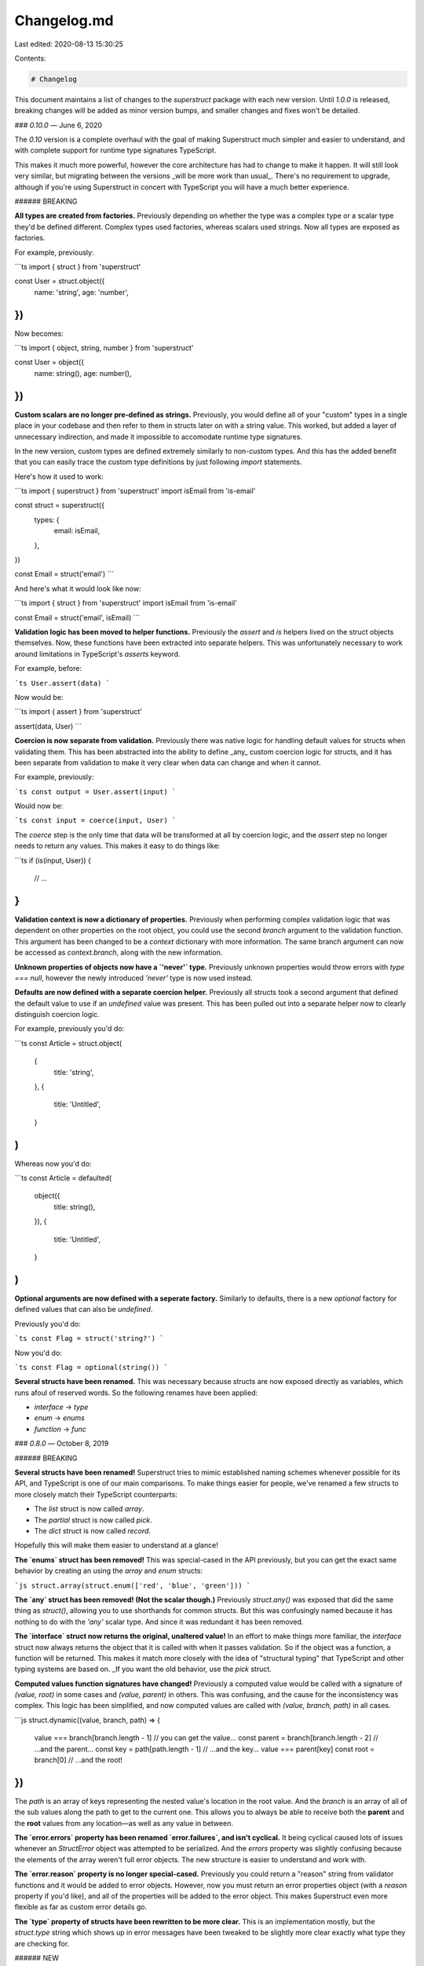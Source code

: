 Changelog.md
============

Last edited: 2020-08-13 15:30:25

Contents:

.. code-block:: md

    # Changelog

This document maintains a list of changes to the `superstruct` package with each new version. Until `1.0.0` is released, breaking changes will be added as minor version bumps, and smaller changes and fixes won't be detailed.

### `0.10.0` — June 6, 2020

The `0.10` version is a complete overhaul with the goal of making Superstruct much simpler and easier to understand, and with complete support for runtime type signatures TypeScript.

This makes it much more powerful, however the core architecture has had to change to make it happen. It will still look very similar, but migrating between the versions _will be more work than usual_. There's no requirement to upgrade, although if you're using Superstruct in concert with TypeScript you will have a much better experience.

###### BREAKING

**All types are created from factories.** Previously depending on whether the type was a complex type or a scalar type they'd be defined different. Complex types used factories, whereas scalars used strings. Now all types are exposed as factories.

For example, previously:

```ts
import { struct } from 'superstruct'

const User = struct.object({
  name: 'string',
  age: 'number',
})
```

Now becomes:

```ts
import { object, string, number } from 'superstruct'

const User = object({
  name: string(),
  age: number(),
})
```

**Custom scalars are no longer pre-defined as strings.** Previously, you would define all of your "custom" types in a single place in your codebase and then refer to them in structs later on with a string value. This worked, but added a layer of unnecessary indirection, and made it impossible to accomodate runtime type signatures.

In the new version, custom types are defined extremely similarly to non-custom types. And this has the added benefit that you can easily trace the custom type definitions by just following `import` statements.

Here's how it used to work:

```ts
import { superstruct } from 'superstruct'
import isEmail from 'is-email'

const struct = superstruct({
  types: {
    email: isEmail,
  },
})

const Email = struct('email')
```

And here's what it would look like now:

```ts
import { struct } from 'superstruct'
import isEmail from 'is-email'

const Email = struct('email', isEmail)
```

**Validation logic has been moved to helper functions.** Previously the `assert` and `is` helpers lived on the struct objects themselves. Now, these functions have been extracted into separate helpers. This was unfortunately necessary to work around limitations in TypeScript's `asserts` keyword.

For example, before:

```ts
User.assert(data)
```

Now would be:

```ts
import { assert } from 'superstruct'

assert(data, User)
```

**Coercion is now separate from validation.** Previously there was native logic for handling default values for structs when validating them. This has been abstracted into the ability to define _any_ custom coercion logic for structs, and it has been separate from validation to make it very clear when data can change and when it cannot.

For example, previously:

```ts
const output = User.assert(input)
```

Would now be:

```ts
const input = coerce(input, User)
```

The `coerce` step is the only time that data will be transformed at all by coercion logic, and the `assert` step no longer needs to return any values. This makes it easy to do things like:

```ts
if (is(input, User)) {
  // ...
}
```

**Validation context is now a dictionary of properties.** Previously when performing complex validation logic that was dependent on other properties on the root object, you could use the second `branch` argument to the validation function. This argument has been changed to be a `context` dictionary with more information. The same branch argument can now be accessed as `context.branch`, along with the new information.

**Unknown properties of objects now have a `'never'` type.** Previously unknown properties would throw errors with `type === null`, however the newly introduced `'never'` type is now used instead.

**Defaults are now defined with a separate coercion helper.** Previously all structs took a second argument that defined the default value to use if an `undefined` value was present. This has been pulled out into a separate helper now to clearly distinguish coercion logic.

For example, previously you'd do:

```ts
const Article = struct.object(
  {
    title: 'string',
  },
  {
    title: 'Untitled',
  }
)
```

Whereas now you'd do:

```ts
const Article = defaulted(
  object({
    title: string(),
  }),
  {
    title: 'Untitled',
  }
)
```

**Optional arguments are now defined with a seperate factory.** Similarly to defaults, there is a new `optional` factory for defined values that can also be `undefined`.

Previously you'd do:

```ts
const Flag = struct('string?')
```

Now you'd do:

```ts
const Flag = optional(string())
```

**Several structs have been renamed.** This was necessary because structs are now exposed directly as variables, which runs afoul of reserved words. So the following renames have been applied:

- `interface` -> `type`
- `enum` -> `enums`
- `function` -> `func`

### `0.8.0` — October 8, 2019

###### BREAKING

**Several structs have been renamed!** Superstruct tries to mimic established naming schemes whenever possible for its API, and TypeScript is one of our main comparisons. To make things easier for people, we've renamed a few structs to more closely match their TypeScript counterparts:

- The `list` struct is now called `array`.
- The `partial` struct is now called `pick`.
- The `dict` struct is now called `record`.

Hopefully this will make them easier to understand at a glance!

**The `enums` struct has been removed!** This was special-cased in the API previously, but you can get the exact same behavior by creating an using the `array` and `enum` structs:

```js
struct.array(struct.enum(['red', 'blue', 'green']))
```

**The `any` struct has been removed! (Not the scalar though.)** Previously `struct.any()` was exposed that did the same thing as `struct()`, allowing you to use shorthands for common structs. But this was confusingly named because it has nothing to do with the `'any'` scalar type. And since it was redundant it has been removed.

**The `interface` struct now returns the original, unaltered value!** In an effort to make things more familiar, the `interface` struct now always returns the object that it is called with when it passes validation. So if the object was a function, a function will be returned. This makes it match more closely with the idea of "structural typing" that TypeScript and other typing systems are based on. \_If you want the old behavior, use the `pick` struct.

**Computed values function signatures have changed!** Previously a computed value would be called with a signature of `(value, root)` in some cases and `(value, parent)` in others. This was confusing, and the cause for the inconsistency was complex. This logic has been simplified, and now computed values are called with `(value, branch, path)` in all cases.

```js
struct.dynamic((value, branch, path) => {
  value === branch[branch.length - 1] // you can get the value...
  const parent = branch[branch.length - 2] // ...and the parent...
  const key = path[path.length - 1] // ...and the key...
  value === parent[key]
  const root = branch[0] // ...and the root!
})
```

The `path` is an array of keys representing the nested value's location in the root value. And the `branch` is an array of all of the sub values along the path to get to the current one. This allows you to always be able to receive both the **parent** and the **root** values from any location—as well as any value in between.

**The `error.errors` property has been renamed `error.failures`, and isn't cyclical.** It being cyclical caused lots of issues whenever an `StructError` object was attempted to be serialized. And the `errors` property was slightly confusing because the elements of the array weren't full error objects. The new structure is easier to understand and work with.

**The `error.reason` property is no longer special-cased.** Previously you could return a "reason" string from validator functions and it would be added to error objects. However, now you must return an error properties object (with a `reason` property if you'd like), and all of the properties will be added to the error object. This makes Superstruct even more flexible as far as custom error details go.

**The `type` property of structs have been rewritten to be more clear.** This is an implementation mostly, but the `struct.type` string which shows up in error messages have been tweaked to be slightly more clear exactly what type they are checking for.

###### NEW

**Superstruct is now written in TypeScript.** It was rewritten from the ground up to make use of types, and to have better inline documented if you use a TypeScript-compatible IDE. There are probably improvements that can be made, so if you'd like to contribute please do!

**A new `partial` struct mimics TypeScript's `Partial` utility.** The new struct validates that its input partially matches an object defined as a set of properties with associated types. All of the properties of the object are optional.

**A new `size` struct allows validating array and string lengths.** The new struct validates that its input has a certain size, by checking its `length` property. This works strings or arrays.

**You can now provide a custom `Error` setting.** By passing in your own constructor when configuring Superstruct you can have complete control over the exact errors that are generated by structs that fail validation.

### `0.7.0` — September 21, 2019

###### BREAKING

- **The build process now outputs ES5 code.** Previously it was outputting ES6 code, which posed problems for some builders. This change shouldn't really affect anyone negatively, but it's being released as a breaking version just in case.

---

### `0.6.0` — September 13, 2018

###### BREAKING

- **Invalid `Date` objects are now considered invalid.** Previously using the built-in `'date'` validator would only check that the object was a `Date` instance, and not that it was a valid one. This has been fixed, and although it is technically a breaking change, most everyone would have expected this behavior to begin with.

---

### `0.5.0` — December 21, 2017

###### BREAKING

- **Validators must now return `true`, `false` or an error reason string.** Previously any truthy value would be considered valid. Now you can provide more information for the thrown errors by providing a string which will be attached as `error.reason`. However, this means that truthy string values now equate to invalid, not valid.

- **Property validators now receive `data` as their second argument.** Previously you only had access to the property `value`, but now you also have access to the entire object's `data`.

###### NEW

- **Errors can now contain reason information.** Validator functions can now return string instead of a boolean, denoting the reason a value was invalid. This can then be used to create more helpful error messages.

---

### `0.4.0` — December 1, 2017

###### BREAKING

- **`object` structs are no longer optional-ish.** Previously object struct types would not throw if `undefined` was passed and no properties were required. This was not only confusing, but complex to maintain. Now if you want an object struct to be optional, use the `struct.optional(...)` helper.

- **Removed the `Struct.default` method.** If you need to get the default value, use the `Struct.validate` or `Struct.assert` methods's return value instead.

###### NEW

- **Added the `dict`, `enum`, `intersection`, `union` and `tuple` structs.** These are all available as `struct.dict`, `struct.enum`, etc.

---

### `0.3.0` — November 30, 2017

###### BREAKING

- **The `validate()` method now returns `[ error, result ]`.** Previously it only had a single return value, which necessitated extra type checking to see if the value was an error or a result. Now you can just destructure the array to get either return value, for easier coding.

- **Errors have been simplified, removing "codes".** Previously there were multiple types of errors that were thrown and you could differentiate between them with the `error.code` property. But the other properties of the error already let you infer the code, so having multiple types of errors made for a larger API surface without much benefit.

---

### `0.2.0` — November 30, 2017

###### BREAKING

- **Structs are now functions again.** :smile: They are built on the same underlying schema classes underneath though, since that helps the code structure. But to allow for the `struct = Struct({ ... })` syntax the structs themselves have changed to be function.

###### NEW

- **The basic case is now `Struct(data)`.** Previously you had to use `Struct.assert(data)`. Although the `assert` method (and others) are still there, the basic case is a bit terser and more similar to the struct-initializing APIs in other languages.

---

### `0.1.0` — November 29, 2017

###### BREAKING

- **Structs are now classes instead of functions.** This is better in terms of the API being a bit less magic-y. It's also useful so that we can add other helpful methods to structs besides the `assert` method. What was previously `struct(data)` is now `struct.assert(data)`.

---

### `0.0.0` — November 24, 2017

:tada:


